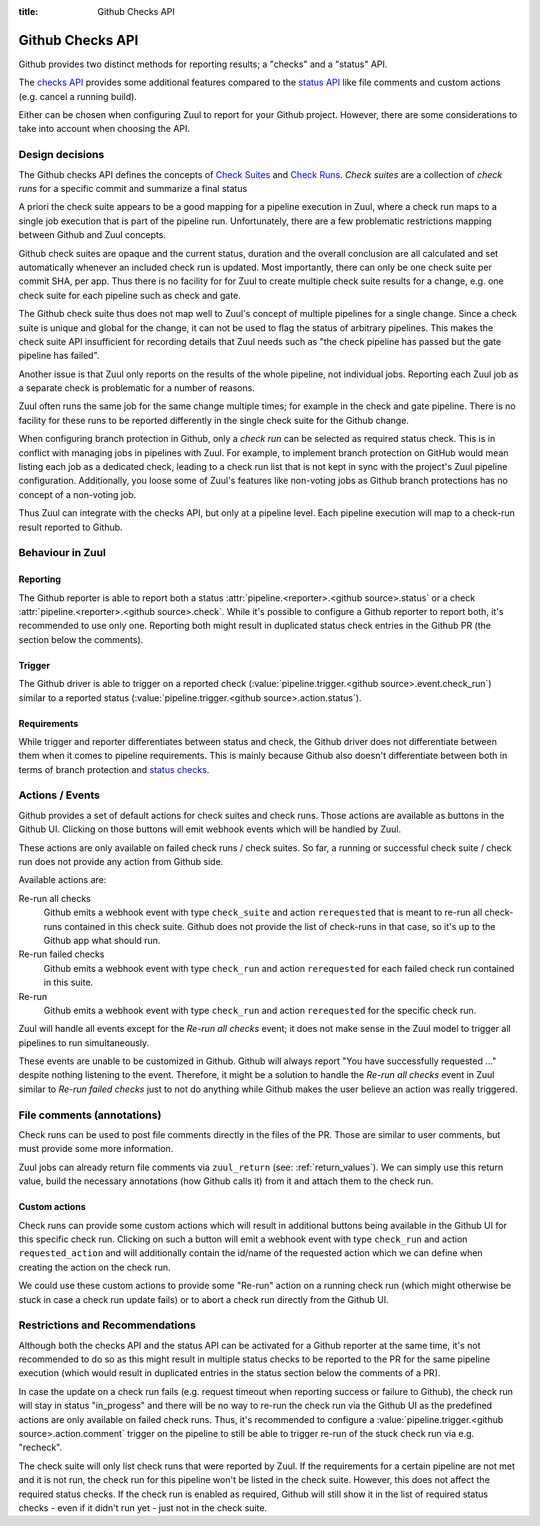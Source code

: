 :title: Github Checks API

.. default-domain:: zuul

Github Checks API
=================

Github provides two distinct methods for reporting results; a "checks"
and a "status" API.

The `checks API`_ provides some additional features compared to the
`status API`_ like file comments and custom actions (e.g. cancel a
running build).

Either can be chosen when configuring Zuul to report for your Github
project.  However, there are some considerations to take into account
when choosing the API.

Design decisions
----------------

The Github checks API defines the concepts of `Check Suites`_ and
`Check Runs`_.  *Check suites* are a collection of *check runs* for a
specific commit and summarize a final status

A priori the check suite appears to be a good mapping for a pipeline
execution in Zuul, where a check run maps to a single job execution
that is part of the pipeline run.  Unfortunately, there are a few
problematic restrictions mapping between Github and Zuul concepts.

Github check suites are opaque and the current status, duration and
the overall conclusion are all calculated and set automatically
whenever an included check run is updated.  Most importantly, there
can only be one check suite per commit SHA, per app.  Thus there is no
facility for for Zuul to create multiple check suite results for a
change, e.g. one check suite for each pipeline such as check and gate.

The Github check suite thus does not map well to Zuul's concept of
multiple pipelines for a single change.  Since a check suite is unique
and global for the change, it can not be used to flag the status of
arbitrary pipelines.  This makes the check suite API insufficient for
recording details that Zuul needs such as "the check pipeline has
passed but the gate pipeline has failed".

Another issue is that Zuul only reports on the results of the whole
pipeline, not individual jobs.  Reporting each Zuul job as a separate
check is problematic for a number of reasons.

Zuul often runs the same job for the same change multiple times; for
example in the check and gate pipeline.  There is no facility for
these runs to be reported differently in the single check suite for
the Github change.

When configuring branch protection in Github, only a *check run* can
be selected as required status check.  This is in conflict with
managing jobs in pipelines with Zuul.  For example, to implement
branch protection on GitHub would mean listing each job as a dedicated
check, leading to a check run list that is not kept in sync with the
project's Zuul pipeline configuration.  Additionally, you loose some
of Zuul's features like non-voting jobs as Github branch protections
has no concept of a non-voting job.

Thus Zuul can integrate with the checks API, but only at a pipeline
level.  Each pipeline execution will map to a check-run result
reported to Github.

Behaviour in Zuul
-----------------

Reporting
~~~~~~~~~

The Github reporter is able to report both a status
:attr:`pipeline.<reporter>.<github source>.status` or a check
:attr:`pipeline.<reporter>.<github source>.check`. While it's possible to
configure a Github reporter to report both, it's recommended to use only one.
Reporting both might result in duplicated status check entries in the Github
PR (the section below the comments).

Trigger
~~~~~~~

The Github driver is able to trigger on a reported check
(:value:`pipeline.trigger.<github source>.event.check_run`) similar to a
reported status (:value:`pipeline.trigger.<github source>.action.status`).

Requirements
~~~~~~~~~~~~

While trigger and reporter differentiates between status and check, the Github
driver does not differentiate between them when it comes to pipeline
requirements. This is mainly because Github also doesn't differentiate between
both in terms of branch protection and `status checks`_.

Actions / Events
----------------

Github provides a set of default actions for check suites and check runs.
Those actions are available as buttons in the Github UI. Clicking on those
buttons will emit webhook events which will be handled by Zuul.

These actions are only available on failed check runs / check suites. So
far, a running or successful check suite / check run does not provide any
action from Github side.

Available actions are:

Re-run all checks
  Github emits a webhook event with type ``check_suite`` and action
  ``rerequested`` that is meant to re-run all check-runs contained in this
  check suite. Github does not provide the list of check-runs in that case,
  so it's up to the Github app what should run.

Re-run failed checks
  Github emits a webhook event with type ``check_run`` and action
  ``rerequested`` for each failed check run contained in this suite.

Re-run
  Github emits a webhook event with type ``check_run`` and action
  ``rerequested`` for the specific check run.

Zuul will handle all events except for the `Re-run all checks` event;
it does not make sense in the Zuul model to trigger all pipelines to
run simultaneously.

These events are unable to be customized in Github.  Github will
always report "You have successfully requested ..." despite nothing
listening to the event.  Therefore, it might be a solution to handle
the `Re-run all checks` event in Zuul similar to `Re-run failed
checks` just to not do anything while Github makes the user believe an
action was really triggered.


File comments (annotations)
---------------------------

Check runs can be used to post file comments directly in the files of the PR.
Those are similar to user comments, but must provide some more information.

Zuul jobs can already return file comments via ``zuul_return``
(see: :ref:`return_values`). We can simply use this return value, build the
necessary annotations (how Github calls it) from it and attach them to the
check run.


Custom actions
~~~~~~~~~~~~~~

Check runs can provide some custom actions which will result in additional
buttons being available in the Github UI for this specific check run.
Clicking on such a button will emit a webhook event with type ``check_run``
and action ``requested_action`` and will additionally contain the id/name of
the requested action which we can define when creating the action on the
check run.

We could use these custom actions to provide some "Re-run" action on a
running check run (which might otherwise be stuck in case a check run update
fails) or to abort a check run directly from the Github UI.


Restrictions and Recommendations
--------------------------------

Although both the checks API and the status API can be activated for a
Github reporter at the same time, it's not recommended to do so as this might
result in multiple status checks to be reported to the PR for the same pipeline
execution (which would result in duplicated entries in the status section below
the comments of a PR).

In case the update on a check run fails (e.g. request timeout when reporting
success or failure to Github), the check run will stay in status "in_progess"
and there will be no way to re-run the check run via the Github UI as the
predefined actions are only available on failed check runs.
Thus, it's recommended to configure a
:value:`pipeline.trigger.<github source>.action.comment` trigger on the
pipeline to still be able to trigger re-run of the stuck check run via e.g.
"recheck".

The check suite will only list check runs that were reported by Zuul. If
the requirements for a certain pipeline are not met and it is not run, the
check run for this pipeline won't be listed in the check suite. However,
this does not affect the required status checks. If the check run is enabled
as required, Github will still show it in the list of required status checks
- even if it didn't run yet - just not in the check suite.


.. _checks API: https://docs.github.com/v3/checks/
.. _status API: https://docs.github.com/v3/repos/statuses/
.. _Check Suites: https://docs.github.com/v3/checks/suites/
.. _Check Runs: https://docs.github.com/v3/checks/runs/
.. _status checks: https://help.github.com/en/github/collaborating-with-issues-and-pull-requests/about-status-checks#types-of-status-checks-on-github

